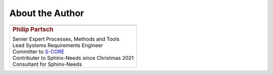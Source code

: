 ################
About the Author
################


.. list-table::
   :header-rows: 0
   :class: white_bg_table

   *  -  .. image:: pictures/author.jpg
            :alt: Picture of Philip Partsch (The author)
            :scale: 50 %

   *  -  .. rubric:: Philip Partsch

         | Senier Expert Processes, Methods and Tools
         | Lead Systems Requirements Engineer
         | Committer to `S-CORE <https://projects.eclipse.org/projects/automotive.score/who>`_
         | Contributer to Sphinx-Needs since Christmas 2021
         | Consultant for Sphinx-Needs

